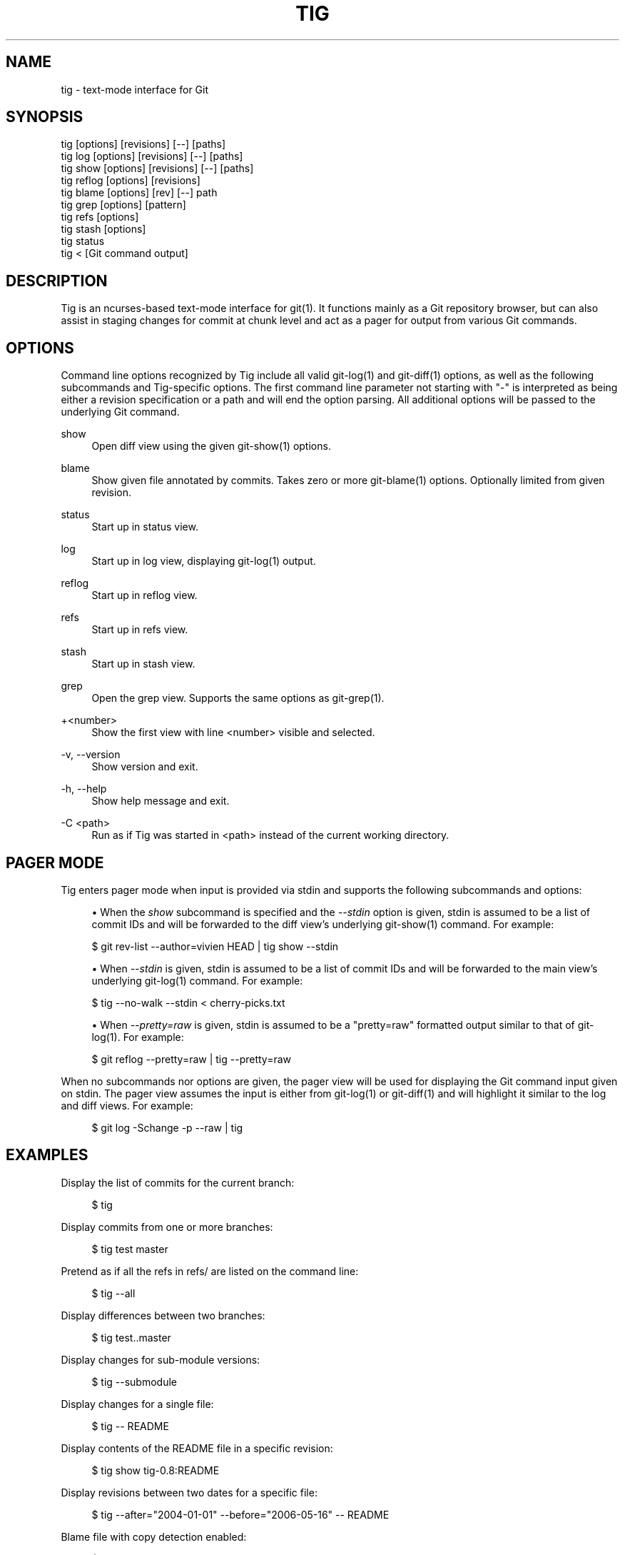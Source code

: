 '\" t
.\"     Title: tig
.\"    Author: [FIXME: author] [see http://www.docbook.org/tdg5/en/html/author]
.\" Generator: DocBook XSL Stylesheets vsnapshot <http://docbook.sf.net/>
.\"      Date: 03/07/2021
.\"    Manual: Tig Manual
.\"    Source: Tig 2.5.3
.\"  Language: English
.\"
.TH "TIG" "1" "03/07/2021" "Tig 2\&.5\&.3" "Tig Manual"
.\" -----------------------------------------------------------------
.\" * Define some portability stuff
.\" -----------------------------------------------------------------
.\" ~~~~~~~~~~~~~~~~~~~~~~~~~~~~~~~~~~~~~~~~~~~~~~~~~~~~~~~~~~~~~~~~~
.\" http://bugs.debian.org/507673
.\" http://lists.gnu.org/archive/html/groff/2009-02/msg00013.html
.\" ~~~~~~~~~~~~~~~~~~~~~~~~~~~~~~~~~~~~~~~~~~~~~~~~~~~~~~~~~~~~~~~~~
.ie \n(.g .ds Aq \(aq
.el       .ds Aq '
.\" -----------------------------------------------------------------
.\" * set default formatting
.\" -----------------------------------------------------------------
.\" disable hyphenation
.nh
.\" disable justification (adjust text to left margin only)
.ad l
.\" -----------------------------------------------------------------
.\" * MAIN CONTENT STARTS HERE *
.\" -----------------------------------------------------------------
.SH "NAME"
tig \- text\-mode interface for Git
.SH "SYNOPSIS"
.sp
.nf
tig        [options] [revisions] [\-\-] [paths]
tig log    [options] [revisions] [\-\-] [paths]
tig show   [options] [revisions] [\-\-] [paths]
tig reflog [options] [revisions]
tig blame  [options] [rev] [\-\-] path
tig grep   [options] [pattern]
tig refs   [options]
tig stash  [options]
tig status
tig <      [Git command output]
.fi
.sp
.SH "DESCRIPTION"
.sp
Tig is an ncurses\-based text\-mode interface for git(1)\&. It functions mainly as a Git repository browser, but can also assist in staging changes for commit at chunk level and act as a pager for output from various Git commands\&.
.SH "OPTIONS"
.sp
Command line options recognized by Tig include all valid git\-log(1) and git\-diff(1) options, as well as the following subcommands and Tig\-specific options\&. The first command line parameter not starting with "\-" is interpreted as being either a revision specification or a path and will end the option parsing\&. All additional options will be passed to the underlying Git command\&.
.PP
show
.RS 4
Open diff view using the given git\-show(1) options\&.
.RE
.PP
blame
.RS 4
Show given file annotated by commits\&. Takes zero or more git\-blame(1) options\&. Optionally limited from given revision\&.
.RE
.PP
status
.RS 4
Start up in status view\&.
.RE
.PP
log
.RS 4
Start up in log view, displaying git\-log(1) output\&.
.RE
.PP
reflog
.RS 4
Start up in reflog view\&.
.RE
.PP
refs
.RS 4
Start up in refs view\&.
.RE
.PP
stash
.RS 4
Start up in stash view\&.
.RE
.PP
grep
.RS 4
Open the grep view\&. Supports the same options as git\-grep(1)\&.
.RE
.PP
+<number>
.RS 4
Show the first view with line <number> visible and selected\&.
.RE
.PP
\-v, \-\-version
.RS 4
Show version and exit\&.
.RE
.PP
\-h, \-\-help
.RS 4
Show help message and exit\&.
.RE
.PP
\-C <path>
.RS 4
Run as if Tig was started in <path> instead of the current working directory\&.
.RE
.SH "PAGER MODE"
.sp
Tig enters pager mode when input is provided via stdin and supports the following subcommands and options:
.sp
.RS 4
.ie n \{\
\h'-04'\(bu\h'+03'\c
.\}
.el \{\
.sp -1
.IP \(bu 2.3
.\}
When the
\fIshow\fR
subcommand is specified and the
\fI\-\-stdin\fR
option is given, stdin is assumed to be a list of commit IDs and will be forwarded to the diff view\(cqs underlying git\-show(1) command\&. For example:
.RE
.sp
.if n \{\
.RS 4
.\}
.nf
$ git rev\-list \-\-author=vivien HEAD | tig show \-\-stdin
.fi
.if n \{\
.RE
.\}
.sp

.sp
.RS 4
.ie n \{\
\h'-04'\(bu\h'+03'\c
.\}
.el \{\
.sp -1
.IP \(bu 2.3
.\}
When
\fI\-\-stdin\fR
is given, stdin is assumed to be a list of commit IDs and will be forwarded to the main view\(cqs underlying git\-log(1) command\&. For example:
.RE
.sp
.if n \{\
.RS 4
.\}
.nf
$ tig \-\-no\-walk \-\-stdin < cherry\-picks\&.txt
.fi
.if n \{\
.RE
.\}
.sp

.sp
.RS 4
.ie n \{\
\h'-04'\(bu\h'+03'\c
.\}
.el \{\
.sp -1
.IP \(bu 2.3
.\}
When
\fI\-\-pretty=raw\fR
is given, stdin is assumed to be a "pretty=raw" formatted output similar to that of git\-log(1)\&. For example:
.RE
.sp
.if n \{\
.RS 4
.\}
.nf
$ git reflog \-\-pretty=raw | tig \-\-pretty=raw
.fi
.if n \{\
.RE
.\}
.sp
.sp
When no subcommands nor options are given, the pager view will be used for displaying the Git command input given on stdin\&. The pager view assumes the input is either from git\-log(1) or git\-diff(1) and will highlight it similar to the log and diff views\&. For example:
.sp
.if n \{\
.RS 4
.\}
.nf
$ git log \-Schange \-p \-\-raw | tig
.fi
.if n \{\
.RE
.\}
.sp
.SH "EXAMPLES"
.sp
Display the list of commits for the current branch:
.sp
.if n \{\
.RS 4
.\}
.nf
$ tig
.fi
.if n \{\
.RE
.\}
.sp
.sp
Display commits from one or more branches:
.sp
.if n \{\
.RS 4
.\}
.nf
$ tig test master
.fi
.if n \{\
.RE
.\}
.sp
.sp
Pretend as if all the refs in refs/ are listed on the command line:
.sp
.if n \{\
.RS 4
.\}
.nf
$ tig \-\-all
.fi
.if n \{\
.RE
.\}
.sp
.sp
Display differences between two branches:
.sp
.if n \{\
.RS 4
.\}
.nf
$ tig test\&.\&.master
.fi
.if n \{\
.RE
.\}
.sp
.sp
Display changes for sub\-module versions:
.sp
.if n \{\
.RS 4
.\}
.nf
$ tig \-\-submodule
.fi
.if n \{\
.RE
.\}
.sp
.sp
Display changes for a single file:
.sp
.if n \{\
.RS 4
.\}
.nf
$ tig \-\- README
.fi
.if n \{\
.RE
.\}
.sp
.sp
Display contents of the README file in a specific revision:
.sp
.if n \{\
.RS 4
.\}
.nf
$ tig show tig\-0\&.8:README
.fi
.if n \{\
.RE
.\}
.sp
.sp
Display revisions between two dates for a specific file:
.sp
.if n \{\
.RS 4
.\}
.nf
$ tig \-\-after="2004\-01\-01" \-\-before="2006\-05\-16" \-\- README
.fi
.if n \{\
.RE
.\}
.sp
.sp
Blame file with copy detection enabled:
.sp
.if n \{\
.RS 4
.\}
.nf
$ tig blame \-C README
.fi
.if n \{\
.RE
.\}
.sp
.sp
Display the list of stashes:
.sp
.if n \{\
.RS 4
.\}
.nf
$ tig stash
.fi
.if n \{\
.RE
.\}
.sp
.sp
Grep all files for lines containing DEFINE_ENUM:
.sp
.if n \{\
.RS 4
.\}
.nf
$ tig grep \-p DEFINE_ENUM
.fi
.if n \{\
.RE
.\}
.sp
.sp
Show references (branches, remotes and tags):
.sp
.if n \{\
.RS 4
.\}
.nf
$ tig refs
.fi
.if n \{\
.RE
.\}
.sp
.sp
Use word diff in the diff view:
.sp
.if n \{\
.RS 4
.\}
.nf
$ tig \-\-word\-diff=plain
.fi
.if n \{\
.RE
.\}
.sp
.SH "ENVIRONMENT VARIABLES"
.sp
In addition to environment variables used by Git (e\&.g\&. GIT_DIR), Tig defines the ones below\&. The command related environment variables have access to the internal state of Tig via replacement variables, such as %(commit) and %(blob)\&. See \fBtigrc\fR(5) for a full list\&.
.PP
TIGRC_USER
.RS 4
Path of the user configuration file (defaults to
~/\&.tigrc
or
$XDG_CONFIG_HOME/tig/config)\&.
.RE
.PP
TIGRC_SYSTEM
.RS 4
Path of the system wide configuration file (defaults to
{sysconfdir}/tigrc)\&. Define to empty string to use built\-in configuration\&.
.RE
.PP
TIG_LS_REMOTE
.RS 4
Command for retrieving all repository references\&. The command should output data in the same format as git\-ls\-remote(1)\&.
.RE
.PP
TIG_DIFF_OPTS
.RS 4
The diff options to use in the diff view\&. The diff view uses git\-show(1) for formatting and always passes \-\-patch\-with\-stat\&. You may also set the
diff\-options
setting in the configuration file\&.
.RE
.PP
TIG_TRACE
.RS 4
Path for trace file where information about Git commands are logged\&.
.RE
.PP
TIG_SCRIPT
.RS 4
Path to script that should be executed automatically on startup\&. If this environment variable is defined to the empty string, the script is read from stdin\&. The script is interpreted line\-by\-line and can contain prompt commands and key mappings\&.
.sp
.if n \{\
.RS 4
.\}
.nf
E\&.g\&. TIG_SCRIPT=<(echo :set main\-view\-commit\-title\-graph = no) tig
.fi
.if n \{\
.RE
.\}
.RE
.PP
TIG_NO_DISPLAY
.RS 4
Open Tig without rendering anything to the terminal\&. This force Ncurses to write to /dev/null\&. The main use is for automated testing of Tig\&.
.RE
.SH "FILES"
.PP
\fI$XDG_CONFIG_HOME/tig/config\fR, \fI~/\&.config/tig/config\fR, \fI~/\&.tigrc\fR
.RS 4
The Tig user configuration file is loaded in the following way\&. If
$XDG_CONFIG_HOME
is set, read user configuration from
$XDG_CONFIG_HOME/tig/config\&. If
$XDG_CONFIG_HOME
is empty or undefined, read user configuration from
~/\&.config/tig/config
if it exists and fall back to
~/\&.tigrc
if it does not exist\&. See
\fBtigrc\fR(5)
for examples\&.
.RE
.PP
\fI++SYSCONFDIR++/tigrc\fR
.RS 4
System wide configuration file\&.
.RE
.PP
\fI$GIT_DIR/config\fR, \fI~/\&.gitconfig\fR, \fI++SYSCONFDIR++/gitconfig\fR
.RS 4
Git configuration files\&. Read on start\-up with the help of git\-config(1)\&.
.RE
.PP
\fI$XDG_DATA_HOME/tig/history\fR, \fI~/\&.local/share/tig/history\fR, \fI~/\&.tig_history\fR
.RS 4
When compiled with readline support, Tig writes a persistent command and search history\&. The location of the history file is determined in the following way\&. If
$XDG_DATA_HOME
is set and
$XDG_DATA_HOME/tig/
exists, store history to
$XDG_DATA_HOME/tig/history\&. If
$XDG_DATA_HOME
is empty or undefined, store history to
~/\&.local/share/tig/history
if the directory
~/\&.local/share/tig/
exists, and fall back to
~/\&.tig_history
if it does not exist\&.
.RE
.SH "BUGS"
.sp
Please visit Tig\(cqs \m[blue]\fBhome page\fR\m[]\&\s-2\u[1]\d\s+2 or \m[blue]\fBmain Git repository\fR\m[]\&\s-2\u[2]\d\s+2 for information about new releases and how to report bugs or feature request\&.
.SH "COPYRIGHT"
.sp
Copyright (c) 2006\-2014 Jonas Fonseca <\m[blue]\fBjonas\&.fonseca@gmail\&.com\fR\m[]\&\s-2\u[3]\d\s+2>
.sp
This program is free software; you can redistribute it and/or modify it under the terms of the GNU General Public License as published by the Free Software Foundation; either version 2 of the License, or (at your option) any later version\&.
.SH "SEE ALSO"
.sp
\fBtigrc\fR(5), \fBtigmanual\fR(7), git(7)
.SH "NOTES"
.IP " 1." 4
home page
.RS 4
\%https://jonas.github.io/tig
.RE
.IP " 2." 4
main Git repository
.RS 4
\%https://github.com/jonas/tig
.RE
.IP " 3." 4
jonas.fonseca@gmail.com
.RS 4
\%mailto:jonas.fonseca@gmail.com
.RE
